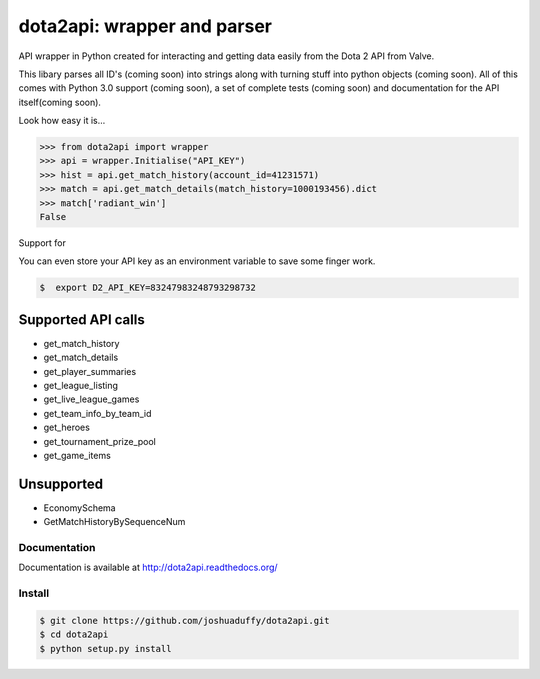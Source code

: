 dota2api: wrapper and parser
============================

.. image:: https://travis-ci.org/joshuaduffy/dota2api.svg
    :target: https://travis-ci.org/joshuaduffy/dota2api
.. image:: https://readthedocs.org/projects/dota2api/badge/?version=latest
    :target: https://readthedocs.org/projects/dota2api/?badge=latest

API wrapper in Python created for interacting and getting data easily from the 
Dota 2 API from Valve.

This libary parses all ID's (coming soon) into strings along with turning stuff into python objects
(coming soon). All of this comes with Python 3.0 support (coming soon), a set of complete tests
(coming soon) and documentation for the API itself(coming soon).
 
Look how easy it is...

.. code-block:: python

    >>> from dota2api import wrapper
    >>> api = wrapper.Initialise("API_KEY")
    >>> hist = api.get_match_history(account_id=41231571)
    >>> match = api.get_match_details(match_history=1000193456).dict
    >>> match['radiant_win']
    False

Support for

You can even store your API key as an environment variable to save some finger work.

.. code-block:: bash

    $  export D2_API_KEY=83247983248793298732

Supported API calls
-------------------
- get_match_history
- get_match_details
- get_player_summaries
- get_league_listing
- get_live_league_games
- get_team_info_by_team_id
- get_heroes
- get_tournament_prize_pool
- get_game_items

Unsupported
-----------
- EconomySchema
- GetMatchHistoryBySequenceNum


Documentation
+++++++++++++
Documentation is available at http://dota2api.readthedocs.org/

Install
+++++++

.. code-block:: bash

    $ git clone https://github.com/joshuaduffy/dota2api.git
    $ cd dota2api
    $ python setup.py install